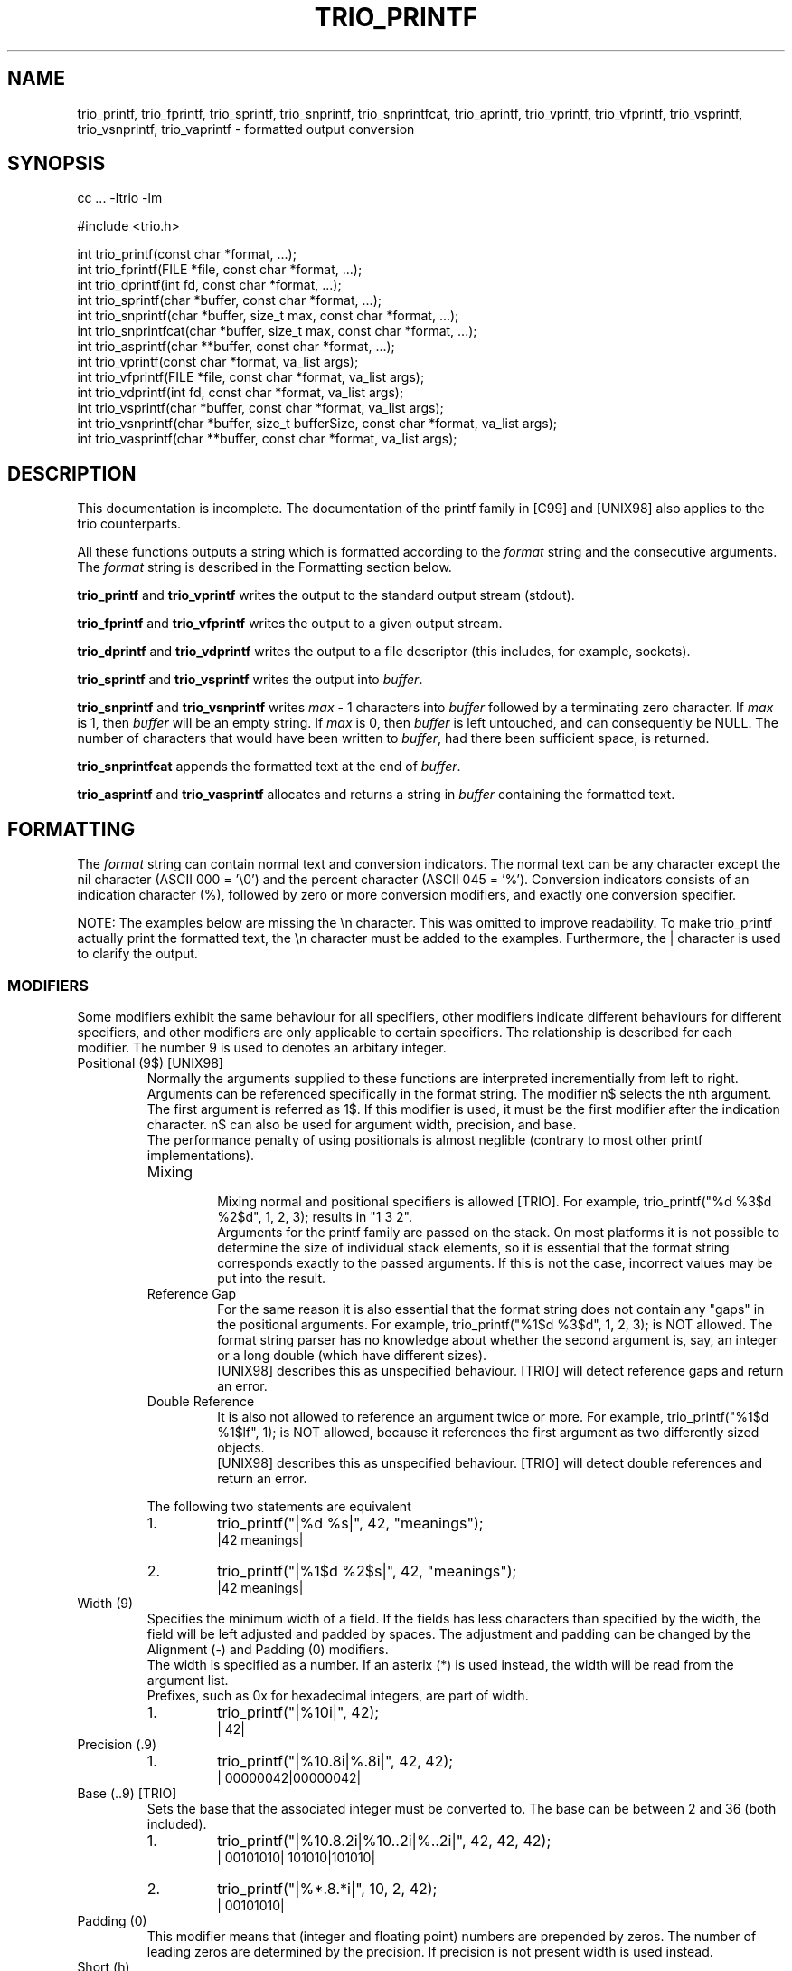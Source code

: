 '\" t
.\" Manual page created with latex2man on Sat Aug 19 17:25:25 DST 2000
.\" NOTE: This file is generated, DO NOT EDIT.
.de Vb
.ft CW
.nf
..
.de Ve
.ft R

.fi
..
.TH "TRIO_PRINTF" "3" "19 August 2000" "libtrio "
.SH NAME
trio_printf, 
trio_fprintf, 
trio_sprintf, 
trio_snprintf, 
trio_snprintfcat, 
trio_aprintf, 
trio_vprintf, 
trio_vfprintf, 
trio_vsprintf, 
trio_vsnprintf, 
trio_vaprintf 
\- formatted output conversion 
.PP
.SH SYNOPSIS
.PP
cc ... \-ltrio \-lm
.PP
#include <trio.h>
.PP
int trio_printf(const char *format, ...);
.br
int trio_fprintf(FILE *file, const char *format, ...);
.br
int trio_dprintf(int fd, const char *format, ...);
.br
int trio_sprintf(char *buffer, const char *format, ...);
.br
int trio_snprintf(char *buffer, size_t max, const char *format, ...);
.br
int trio_snprintfcat(char *buffer, size_t max, const char *format, ...);
.br
int trio_asprintf(char **buffer, const char *format, ...);
.br
int trio_vprintf(const char *format, va_list args);
.br
int trio_vfprintf(FILE *file, const char *format, va_list args);
.br
int trio_vdprintf(int fd, const char *format, va_list args);
.br
int trio_vsprintf(char *buffer, const char *format, va_list args);
.br
int trio_vsnprintf(char *buffer, size_t bufferSize, const char *format, va_list args);
.br
int trio_vasprintf(char **buffer, const char *format, va_list args);
.PP
.SH DESCRIPTION
This documentation is incomplete. 
The documentation of the printf family in [C99] and [UNIX98] also applies 
to the trio counterparts. 
.PP
All these functions outputs a string which is formatted according to the 
.IR "format"
string and the consecutive arguments. The 
.IR "format"
string 
is described in the Formatting section below. 
.PP
.BR "trio_printf"
and 
.BR "trio_vprintf"
writes the output to the 
standard output stream (stdout). 
.PP
.BR "trio_fprintf"
and 
.BR "trio_vfprintf"
writes the output to a given 
output stream. 
.PP
.BR "trio_dprintf"
and 
.BR "trio_vdprintf"
writes the output to a file 
descriptor (this includes, for example, sockets). 
.PP
.BR "trio_sprintf"
and 
.BR "trio_vsprintf"
writes the output into 
.IR "buffer".
.PP
.BR "trio_snprintf"
and 
.BR "trio_vsnprintf"
writes 
.IR "max"
\- 1 
characters into 
.IR "buffer"
followed by a terminating zero character. If 
.IR "max"
is 1, then 
.IR "buffer"
will be an empty string. If 
.IR "max"
is 0, 
then 
.IR "buffer"
is left untouched, and can consequently be NULL.
The number of characters that would have been written to 
.IR "buffer",
had 
there been sufficient space, is returned. 
.PP
.BR "trio_snprintfcat"
appends the formatted text at the end of 
.IR "buffer".
.PP
.BR "trio_asprintf"
and 
.BR "trio_vasprintf"
allocates and returns a 
string in 
.IR "buffer"
containing the formatted text. 
.PP
.SH FORMATTING
.PP
The 
.IR "format"
string can contain normal text and conversion indicators. 
The normal text can be any character except the nil character 
(ASCII 000 = '\\0') and the percent character (ASCII 045 = '%'). 
Conversion indicators consists of an indication character (%), followed by 
zero or more conversion modifiers, and exactly one conversion specifier. 
.PP
NOTE: The examples below are missing the \\n character. This was omitted to 
improve readability. To make trio_printf actually print the formatted text, 
the \\n character must be added to the examples. Furthermore, the | 
character is used to clarify the output. 
.PP
.SS MODIFIERS
.PP
Some modifiers exhibit the same behaviour for all specifiers, other modifiers 
indicate different behaviours for different specifiers, and other modifiers 
are only applicable to certain specifiers. The relationship is described for 
each modifier. The number 9 is used to denotes an arbitary integer. 
.PP
.TP
Positional (9$) [UNIX98]
.br
Normally the arguments supplied to these functions are interpreted 
incrementially from left to right. Arguments can be referenced specifically in 
the format string. The modifier n$ selects the nth argument. The first 
argument is referred as 1$. If this modifier is used, it must be the first 
modifier after the indication character. n$ can also be used for argument 
width, precision, and base.
.br
The performance penalty of using positionals is almost neglible (contrary to 
most other printf implementations).
.br
.RS
.TP
Mixing
.br
Mixing normal and positional specifiers is allowed [TRIO]. For example, 
trio_printf("%d %3$d %2$d", 1, 2, 3);
results in "1 3 2".
.br
Arguments for the printf family are passed on the stack. On most platforms it 
is not possible to determine the size of individual stack elements, so it is 
essential that the format string corresponds exactly to the passed arguments. 
If this is not the case, incorrect values may be put into the result. 
.TP
Reference Gap
.br
For the same reason it is also essential that the format string does not 
contain any "gaps" in the positional arguments. For example, 
trio_printf("%1$d %3$d", 1, 2, 3);
is NOT allowed. The format 
string parser has no knowledge about whether the second argument is, say, an 
integer or a long double (which have different sizes).
.br
[UNIX98] describes this as unspecified behaviour. [TRIO] will detect reference 
gaps and return an error. 
.TP
Double Reference
.br
It is also not allowed to reference an argument twice or more. For example, 
trio_printf("%1$d %1$lf", 1);
is NOT allowed, because it 
references the first argument as two differently sized objects.
.br
[UNIX98] describes this as unspecified behaviour. [TRIO] will detect double 
references and return an error. 
.RE
.RS
.PP
The following two statements are equivalent 
.RS
.RE
.TP
1.
trio_printf("|%d %s|", 42, "meanings");
.br
|42 meanings| 
.TP
2.
trio_printf("|%1$d %2$s|", 42, "meanings");
.br
|42 meanings| 
.RE
.RS
.PP
.RE
.TP
Width (9)
.br
Specifies the minimum width of a field. If the fields has less characters than 
specified by the width, the field will be left adjusted and padded by spaces. 
The adjustment and padding can be changed by the Alignment (\-) and Padding (0) 
modifiers.
.br
The width is specified as a number. If an asterix (*) is used instead, the 
width will be read from the argument list.
.br
Prefixes, such as 0x for hexadecimal integers, are part of width.
.br
.RS
.TP
1.
trio_printf("|%10i|", 42);
.br
|        42| 
.RE
.RS
.PP
.RE
.TP
Precision (.9)
.br
.PP
.RS
.TP
1.
trio_printf("|%10.8i|%.8i|", 42, 42);
.br
|  00000042|00000042| 
.RE
.RS
.PP
.RE
.TP
Base (..9) [TRIO]
.br
Sets the base that the associated integer must be converted to. The base can 
be between 2 and 36 (both included). 
.PP
.RS
.TP
1.
trio_printf("|%10.8.2i|%10..2i|%..2i|", 42, 42, 42);
.br
|  00101010|    101010|101010| 
.TP
2.
trio_printf("|%*.8.*i|", 10, 2, 42);
.br
|  00101010| 
.RE
.RS
.PP
.RE
.TP
Padding (0)
.br
This modifier means that (integer and floating point) numbers are prepended by 
zeros. The number of leading zeros are determined by the precision. If 
precision is not present width is used instead. 
.PP
.TP
Short (h)
.br
The argument is read as an (unsigned) short int.
.PP
.TP
Short short (hh) [C99, GNU]
.br
The argument is read as an (unsigned) char.
.PP
.TP
Largest (j) [C99]
.br
The argument is read as an intmax_t/uintmax_t,
which is 
defined to be the largest signed/unsigned integer. 
.PP
.TP
Long (l)
.br
The argument is read as an (unsigned) long int.
.PP
.TP
Long long (ll) [C99, UNIX98, GNU]
.br
The argument is read as an (unsigned) long long int.
.PP
.TP
Long double (L) [C99, UNIX98, GNU]
.br
The argument is read as a long double.
.PP
.TP
ptrdiff_t (t) [C99]
.br
The argument is read as a ptrdiff_t,
which is defined to be the 
signed integer type of the result of subtracting two pointers. 
.PP
.TP
Quad (q) [BSD, GNU]
.br
Corresponds to the long long modifier (ll). 
.PP
.TP
size_t (z) [C99]
.br
The argument is read as a size_t,
which is defined to be the type 
returned by the sizeof
operator. 
.PP
.TP
size_t (Z) [GNU]
.br
Corresponds to the size_t modifier (z). 
.PP
.TP
Alternative (#)
.br
.PP
.TP
Spacing ( )
.br
.PP
.TP
Sign (+)
.br
Always prepend a sign to numbers. Normally only the negative sign is prepended 
to a number. With this modifier the positive sign may also be prepended. 
.PP
.TP
Alignment (\-)
.br
The output will be left\-justified. 
.PP
.TP
Argument (*)
.br
.PP
.TP
Quote/Grouping (') [MISC]
.br
Groups integers and the integer\-part of floating\-point numbers according to 
the locale. 
.PP
.TP
Sticky (!) [TRIO]
.br
The modifiers listed for the current specifier will be reused by subsequent 
specifiers of the same group.
.br
The following specifier groups exists 
.RS
.TP
.B *
Integers (i, u, d, o, x, X) 
.TP
.B *
Floating\-point (f, F, e, E, g, G, a, A) 
.TP
.B *
Characters (c, C) 
.TP
.B *
Strings (s, S) 
.TP
.B *
Pointer (p) 
.TP
.B *
Count (n) 
.TP
.B *
Errno (m) 
.TP
.B *
Group ([]) 
.RE
.RS
.PP
The sticky modifiers are active until superseeded by other sticky modifiers, 
or the end of the format string is reached.
.br
Local modifiers overrides sticky modifiers for the given specifier only. 
.PP
.RS
.RE
.TP
1.
trio_printf("|%!08#x|%04x|%x|", 42, 42, 42);
.br
|0x00002a|0x2a|0x00002a| 
.RE
.RS
.PP
.RE
.TP
Allocate (<alloc>) [TRIO]
.br
.PP
.SS SPECIFIERS
.PP
.TP
Percent (%)
.br
Produce a percent (%) character. This is used to quote the indication 
character. No modifiers are allowed. The full syntax is "%%". 
.PP
.RS
.TP
1.
trio_printf("Percent is %%");
.br
Percent is % 
.RE
.RS
.PP
.RE
.TP
Hex floats (a, A) [C99]
.br
Output a hexadecimal (base 16) representation of a floating point number. The 
number is automatically preceeded by 0x (or 0X). The exponent is 'p' (or 'P'). 
.PP
.RS
.TP
1.
trio_printf("|%a|%A|", 3.1415, 3.1415e20);
.br
|0x3.228bc|0X3.228BCP+14| 
.RE
.RS
.PP
.RE
.TP
Binary numbers (b, B) [MISC \- SCO UnixWare 7]
.br
DEPRECATED: Use Base %..2i instead. 
.PP
.TP
Character (c)
.br
Output a single character. 
.RS
.TP
.B *
Quote (') [TRIO]
.br
Quote the character 
.RE
.RS
.PP
.RE
.TP
Decimal (d)
.br
Output a decimal (base 10) representation of a number. 
.RS
.TP
.B *
Grouping (') [TRIO]
.br
The number is separated by the locale thousand separator. 
.RE
.RS
.PP
Assuming the thousand separator is comma and the grouping is set to 3 
.RS
.RE
.TP
1.
trio_printf("|%'ld|", 1234567);
.br
|1,234,567| 
.RE
.RS
.PP
.RE
.TP
Floating\-point (e, E)
.br
Output a decimal floating\-point number. 
The style is 
.BR "[\-]9.99e[\-]9",
where 
.RS
.TP
.BR "[\-]9.99"
is the mantissa (as described for the f, F specifier), 
.TP
.BR "e[\-]9"
is the exponent indicator (either e or E, depending on the floating\-point specifier), followed by an optional sign and the exponent 
.RE
.RS
.PP
.RE
.TP
Floating\-point (f, F)
.br
Output a decimal floating\-point number. 
The style is 
.BR "[\-]9.99",
where 
.RS
.TP
.BR "[\-]"
is an optional sign (either + or \-), 
.TP
.BR "9"
is the integer\-part (possibly interspersed with thousand\-separators), 
.TP
.BR "."
is the decimal\-point (depending on the locale), and 
.TP
.BR "99"
is the fractional\-part. 
.RE
.RS
.PP
The following modifiers holds a special meaning for this specifier 
.RS
.RE
.TP
.B *
Alternative (#) [C99]
.br
Add decimal point. 
.TP
.B *
Grouping (') [TRIO]
.br
Group integer part of number into thousands. 
.RE
.RS
.PP
.RE
.TP
Floating\-point (g, G)
.br
Output a decimal floating\-point representation of a number. The format of 
either the f, F specifier or the e, E specifier is used, whatever 
produces the shortest result. 
.PP
.TP
Integer (i)
.br
Output a signed integer. Default base is 10. 
.PP
.TP
Errno (m) [GNU]
.br
.PP
.TP
Count (n)
.br
Insert into the location pointed to by the argument, the number of octets 
written to the output so far. 
.PP
.TP
Octal (o)
.br
Output an octal (base 8) representation of a number. 
.PP
.TP
Pointer (p)
.br
Ouput the address of the argument. The address is printed as a hexadecimal 
number. If the argument is the NULL
pointer the text "(nil)" will be 
used instead. 
.RS
.TP
.B *
Alternative (#) [TRIO]
.br
Prepend 0x 
.RE
.RS
.PP
.RE
.TP
String (s)
.br
Output a string. The argument must point to a zero terminated string. If the 
argument is the NULL
pointer the text "(nil)" will be used 
instead. 
.RS
.TP
.B *
Quote (') [TRIO]
.br
Quote the string. 
.TP
.B *
Alternative (#) [TRIO]
.br
Non\-printable characters are converted into C escapes, or hexadecimal numbers 
where no C escapes exists for the character. The C escapes, the hexadecimal 
number, and all backslashes are prepended by a backslash (\\). The known 
C escapes are 
.RS
.TP
\\a (ASCII 007) = alert 
.TP
\\b (ASCII 010) = backspace 
.TP
\\f (ASCII 014) = formfeed 
.TP
\\n (ASCII 012) = newline 
.TP
\\r (ASCII 015) = carriage return 
.TP
\\t (ASCII 011) = horizontal tab 
.TP
\\v (ASCII 013) = vertical tab 
.RE
.RS
.PP
.RE
.RE
.PP
.RS
.RE
.TP
1.
trio_printf("|One %s Three|One %'s Three|", "Two", "Two");
.br
|One Two Three|One "Two" Three| 
.TP
2.
trio_printf("|Argument missing %s|", NULL);
.br
|Argument missing (nil)| 
.TP
3.
trio_printf("|%#s|", "\\007 \\a.");
.br
|\\a \\a.| 
.RE
.RS
.PP
.RE
.TP
Unsigned (u)
.br
Output an unsigned integer. Default base is 10. 
.PP
.TP
Hex (x, X)
.br
Output a hexadecimal (base 16) representation of a number. 
.RS
.TP
.B *
Alternative (#)
.br
Preceed the number by 0x (or 0X). The two characters are counted as part of 
the width. 
.RE
.RS
.PP
.RE
.PP
.SH RETURN VALUES
All functions returns the number of outputted characters. If an error occured 
then a negative error code is returned [TRIO]. Note that this is a deviation 
from the standard, which simply returns \-1 (or EOF) and errno set 
appropriately. 
The error condition can be detected by checking whether the function returns 
a negative number or not, and the number can be parsed with the following 
macros. The error codes are primarily intended as debugging aide for the 
developer. 
.PP
Example: 
.PP
.Vb
int rc;

rc = trio_printf("\\%r", 42);
if (rc < 0) {
  if (TRIO_ERROR_CODE(rc) != TRIO_EOF) {
    trio_printf("Error: \\ at position \\0\\n",
                TRIO_ERROR_NAME(rc),
                TRIO_ERROR_POSITION(rc));
  }
}
.Ve
.PP
.SH SEE ALSO
.I "trio_scanf"
(3)
.PP
.SH CONFORMING TO
Throughout this document the following abbreviations have been used to 
indicate what standard a feature conforms to. If nothing else is indicated 
ANSI C (C89) is assumed. 
.RE
.TP
C89
ANSI X3.159\-1989 
.TP
C99
ISO/IEC 9899:1999 
.TP
UNIX98
The Single UNIX Specification, Version 2 
.TP
BSD
4.4BSD 
.TP
GNU
GNU libc 
.TP
MISC
Other non\-standard sources 
.TP
TRIO
Extensions specific for this package 
.PP
.SH LEGAL ISSUES
Copyright (C) 1998\-2000 Bjorn Reese and Daniel Stenberg. 
.PP
Permission to use, copy, modify, and distribute this software for any 
purpose with or without fee is hereby granted, provided that the above 
copyright notice and this permission notice appear in all copies. 
.PP
THIS SOFTWARE IS PROVIDED ``AS IS'' AND WITHOUT ANY EXPRESS OR IMPLIED 
WARRANTIES, INCLUDING, WITHOUT LIMITATION, THE IMPLIED WARRANTIES OF 
MERCHANTIBILITY AND FITNESS FOR A PARTICULAR PURPOSE. THE AUTHORS AND 
CONTRIBUTORS ACCEPT NO RESPONSIBILITY IN ANY CONCEIVABLE MANNER. 
.\" NOTE: This file is generated, DO NOT EDIT.
